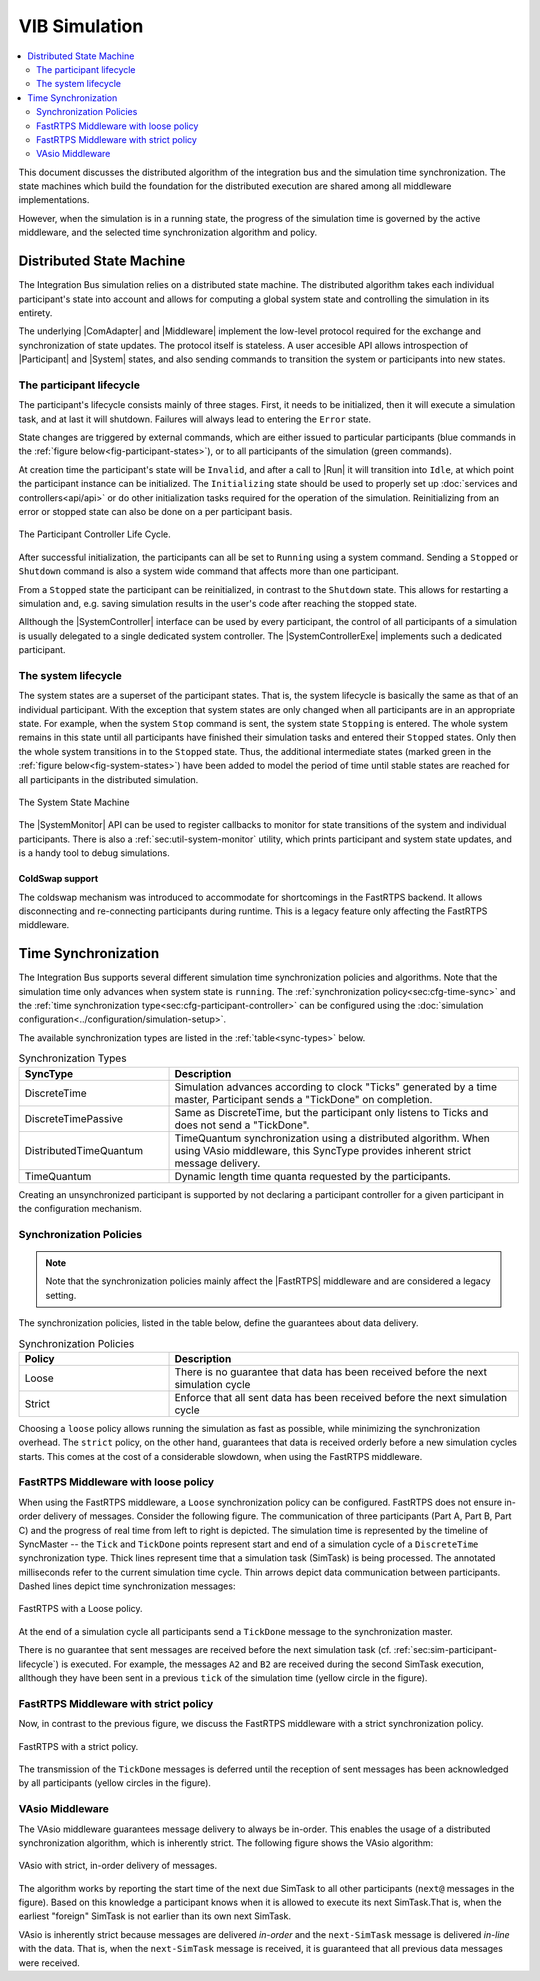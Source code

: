 VIB Simulation
================================
.. macros for internal use
.. |ComAdapter| replace:: :doc:`ComAdapter<api/comadapter>`
.. |Middleware| replace:: :doc:`Middleware<configuration/middleware-configuration>`
.. |Fastrtps| replace:: :ref:`FastRTPS<sec:mwcfg-fastrtps>`
.. |Participant| replace:: :doc:`Participant<api/participantcontroller>`
.. |System| replace:: :doc:`System<api/synchronisation>`
.. |SystemController| replace:: :cpp:class:`ISystemController<ib::mw::sim::ISystemController>`
.. |SystemMonitor| replace:: :cpp:class:`ISystemMonitor<ib::mw::sim::ISystemMonitor>`
.. |SystemControllerExe| replace:: :ref:`VIB SystemController Utility<sec:util-registry>`

.. |Run| replace:: :cpp:func:`Run()<ib::mw::sync::IParticipantController::Run()>`


.. contents::
    :local:
    :depth: 2

This document discusses the distributed algorithm of the integration bus
and the simulation time synchronization.
The state machines which build the foundation for the distributed execution
are shared among all middleware implementations.

However, when the simulation is in a running state, the progress of the
simulation time is governed by the active middleware, and the selected
time synchronization algorithm and policy.


Distributed State Machine
-------------------------
The Integration Bus simulation relies on a distributed state machine.
The distributed algorithm takes each individual participant's state into
account and allows for computing a global system state and controlling
the simulation in its entirety.

The underlying |ComAdapter| and |Middleware| implement the low-level
protocol required for the exchange and synchronization of
state updates.
The protocol itself is stateless.
A user accesible API allows introspection of |Participant| and |System| states, and
also sending commands to transition the system or participants into new states.

.. _sec:sim-participant-lifecycle:

The participant lifecycle
~~~~~~~~~~~~~~~~~~~~~~~~~~~
The participant's lifecycle consists mainly of three stages.
First, it needs to be initialized, then it will execute a simulation task, and
at last it will shutdown.
Failures will always lead to entering the ``Error`` state.

State changes are triggered by external commands, which are either issued
to particular participants (blue commands in the :ref:`figure below<fig-participant-states>`),
or to all participants of the simulation (green commands).

At creation time the participant's state will be ``Invalid``, and after a call
to |Run| it will transition into ``Idle``, at which point the participant
instance can be initialized.
The ``Initializing`` state should be used to properly set up
:doc:`services and controllers<api/api>` or do other initialization tasks
required for the operation of the simulation.
Reinitializing from an error or stopped state can also be done on a per participant
basis.

.. _fig-participant-states:

.. figure:: _static/ParticipantLifeCycle_1.png
   :alt: The participant controller life cycle
   :align: center
   :width: 80%
   
   The Participant Controller Life Cycle.

After successful initialization, the participants can all be set to
``Running`` using a system command.
Sending a ``Stopped`` or ``Shutdown`` command is also a system wide command that affects
more than one participant.

From a ``Stopped`` state the participant can be reinitialized, in contrast to the
``Shutdown`` state.
This allows for restarting a simulation and, e.g. saving simulation results in the
user's code after reaching the stopped state.

Allthough the |SystemController| interface can be used by every participant, the
control of all participants of a simulation is usually delegated to a single
dedicated system controller.
The |SystemControllerExe| implements such a dedicated participant.

.. _sec:sim-system-lifecycle:

The system lifecycle
~~~~~~~~~~~~~~~~~~~~
The system states are a superset of the participant states.
That is, the system lifecycle is basically the same as that of an individual
participant.
With the exception that system states are only changed when all participants
are in an appropriate state.
For example, when the system ``Stop`` command is sent, the system state
``Stopping`` is entered.
The whole system remains in this state until all participants have finished
their simulation tasks and entered their ``Stopped`` states.
Only then the whole system transitions in to the ``Stopped`` state.
Thus, the additional intermediate states (marked green in the
:ref:`figure below<fig-system-states>`) have been added to model the period of
time until stable states are reached for all participants in the distributed
simulation.

.. _fig-system-states:

.. figure:: _static/SystemMonitor_1.png
   :alt: The SystemMonitor
   :align: center
   :width: 80%
   
   The System State Machine
    
The |SystemMonitor| API can be used to register callbacks to monitor for state
transitions of the system and individual participants.
There is also a :ref:`sec:util-system-monitor` utility, which prints participant
and system state updates, and is a handy tool to debug simulations.

.. _sec:sim-coldswap:

ColdSwap support
""""""""""""""""
The coldswap mechanism was introduced to accommodate for shortcomings in the 
FastRTPS backend.
It allows disconnecting and re-connecting participants during runtime.
This is a legacy feature only affecting the FastRTPS middleware.

.. _sec:sim-time-sync:

Time Synchronization
--------------------
The Integration Bus supports several different simulation time synchronization
policies and algorithms.
Note that the simulation time only advances when system state is ``running``.
The :ref:`synchronization policy<sec:cfg-time-sync>` and the
:ref:`time synchronization type<sec:cfg-participant-controller>` can be configured
using the :doc:`simulation configuration<../configuration/simulation-setup>`.

The available synchronization types are listed in the :ref:`table<sync-types>`
below.

.. _sync-types:

.. list-table:: Synchronization Types
    :widths: 30 70
    :header-rows: 1
    
    * - SyncType
      - Description

    * - DiscreteTime
      - Simulation advances according to clock "Ticks" generated by a time master,
        Participant sends a "TickDone" on completion.
            
    * - DiscreteTimePassive
      - Same as DiscreteTime, but the participant only listens to Ticks and does not
        send a "TickDone".

    * - DistributedTimeQuantum
      - TimeQuantum synchronization using a distributed algorithm. When using VAsio
        middleware, this SyncType provides inherent strict message delivery.

    * - TimeQuantum
      - Dynamic length time quanta requested by the participants.

Creating an unsynchronized participant is supported by not declaring a 
participant controller for a given participant in the configuration mechanism.

Synchronization Policies
~~~~~~~~~~~~~~~~~~~~~~~~
.. admonition:: Note

    Note that the synchronization policies mainly affect the |FastRTPS| middleware and are
    considered a legacy setting.

The synchronization policies, listed in the table below, define the guarantees
about data delivery.


.. list-table:: Synchronization Policies
    :widths: 30 70
    :header-rows: 1

    * - Policy
      - Description
    * - Loose
      - There is no guarantee that data has been received before the next
        simulation cycle
    * - Strict
      - Enforce that all sent data has been received before the next
        simulation cycle

Choosing a ``loose`` policy allows running the simulation as fast as possible,
while minimizing the synchronization overhead.
The ``strict`` policy, on the other hand, guarantees that data is received
orderly before a new simulation cycles starts.
This comes at the cost of a considerable slowdown, when using the FastRTPS middleware.



FastRTPS Middleware with loose policy
~~~~~~~~~~~~~~~~~~~~~~~~~~~~~~~~~~~~~
When using the FastRTPS middleware, a ``Loose`` synchronization policy can be configured.
FastRTPS does not ensure in-order delivery of messages.
Consider the following figure.
The communication of three participants (Part A, Part B, Part C) and the
progress of real time from left to right is depicted.
The simulation time is represented by the timeline of SyncMaster -- the ``Tick`` and
``TickDone`` points represent start and end of a simulation cycle of a
``DiscreteTime`` synchronization type.
Thick lines represent time that a simulation task (SimTask) is being processed.
The annotated milliseconds refer to the current simulation time cycle.
Thin arrows depict data communication between participants.
Dashed lines depict time synchronization messages:

.. figure:: _static/sim-fastrtps-loose.png
   :alt: FastRTPS with a loose policy
   :align: center
   :width: 90%

   FastRTPS with a Loose policy.

At the end of a simulation cycle all participants send a ``TickDone`` message to the
synchronization master.

There is no guarantee that sent messages are received before the next simulation task
(cf. :ref:`sec:sim-participant-lifecycle`) is executed.
For example, the messages ``A2`` and ``B2`` are received during the second SimTask
execution, allthough they have been sent in a previous ``tick`` of the simulation
time (yellow circle in the figure).


FastRTPS Middleware with strict policy
~~~~~~~~~~~~~~~~~~~~~~~~~~~~~~~~~~~~~~
Now, in contrast to the previous figure, we discuss the FastRTPS middleware with a 
strict synchronization policy.

.. figure:: _static/sim-fastrtps-strict.png
   :alt: FastRTPS with a strict policy
   :align: center
   :width: 90%

   FastRTPS with a strict policy.

The transmission of the ``TickDone`` messages is deferred until the reception 
of sent messages has been acknowledged by all participants (yellow circles in the figure).


VAsio Middleware 
~~~~~~~~~~~~~~~~
The VAsio middleware guarantees message delivery to always be in-order.
This enables the usage of a distributed synchronization algorithm, which
is inherently strict.
The following figure shows the VAsio algorithm:


.. figure:: _static/sim-vasio-inorder-strict.png
   :alt: VAsio with a in-order, strict policy
   :align: center
   :width: 90%

   VAsio with strict, in-order delivery of messages.

The algorithm works by reporting the start time of the next due SimTask to all
other participants (``next@`` messages in the figure).
Based on this knowledge a participant knows when it is allowed to execute its next
SimTask.That is, when the earliest "foreign" SimTask is not earlier than its own
next SimTask.

VAsio is inherently strict because messages are delivered *in-order* and the
``next-SimTask`` message is delivered *in-line* with the data.
That is, when the ``next-SimTask`` message is received, it is guaranteed that all previous
data messages were received.

